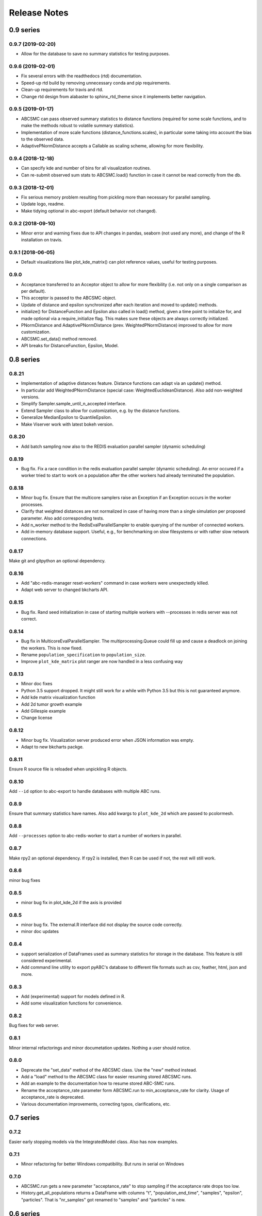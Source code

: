.. _releasenotes:

Release Notes
=============


0.9 series
..........


0.9.7 (2019-02-20)
------------------

* Allow for the database to save no summary statistics for testing purposes.


0.9.6 (2019-02-01)
------------------

* Fix several errors with the readthedocs (rtd) documentation.
* Speed-up rtd build by removing unnecessary conda and pip requirements.
* Clean-up requirements for travis and rtd.
* Change rtd design from alabaster to sphinx_rtd_theme since it implements
  better navigation.


0.9.5 (2019-01-17)
------------------

* ABCSMC can pass observed summary statistics to distance functions
  (required for some scale functions, and to make the
  methods robust to volatile summary statistics).
* Implementation of more scale functions (distance_functions.scales), in
  particular some taking into account the bias to the observed data.
* AdaptivePNormDistance accepts a Callable as scaling scheme, allowing
  for more flexibility.


0.9.4 (2018-12-18)
------------------

* Can specify kde and number of bins for all visualization routines.
* Can re-submit observed sum stats to ABCSMC.load() function in case
  it cannot be read correctly from the db.


0.9.3 (2018-12-01)
------------------

* Fix serious memory problem resulting from pickling more than necessary
  for parallel sampling.
* Update logo, readme.
* Make tidying optional in abc-export (default behavior not changed).


0.9.2 (2018-09-10)
------------------

* Minor error and warning fixes due to API changes in pandas, seaborn (not
  used any more), and change of the R installation on travis.


0.9.1 (2018-06-05)
------------------

* Default visualizations like plot_kde_matrix() can plot reference values,
  useful for testing purposes.


0.9.0
-----

* Acceptance transferred to an Acceptor object to allow for more
  flexibility (i.e. not only on a single comparison as per default).
* This acceptor is passed to the ABCSMC object.
* Update of distance and epsilon synchronized after each iteration and moved
  to update() methods.
* initialize() for DistanceFunction and Epsilon also called in load() method,
  given a time point to initialize for, and made optional via a
  require_initialize flag. This makes sure these objects are always correctly
  initialized.
* PNormDistance and AdaptivePNormDistance (prev. WeightedPNormDistance)
  improved to allow for more customization.
* ABCSMC.set_data() method removed.
* API breaks for DistanceFunction, Epsilon, Model.


0.8 series
..........


0.8.21
------

* Implementation of adaptive distances feature. Distance functions can adapt
  via an update() method.
* In particular add WeightedPNormDistance (special case:
  WeightedEuclideanDistance). Also add non-weighted versions.
* Simplify Sampler.sample_until_n_accepted interface.
* Extend Sampler class to allow for customization, e.g. by the distance
  functions.
* Generalize MedianEpsilon to QuantileEpsilon.
* Make Viserver work with latest bokeh version.


0.8.20
------

* Add batch sampling now also to the REDIS evaluation parallel sampler
  (dynamic scheduling)


0.8.19
------

* Bug fix. Fix a race condition in the redis evaluation parallel sampler
  (dynamic scheduling). An error occured if a worker tried to start to work
  on a population after the other workers had already terminated the
  population.


0.8.18
------

* Minor bug fix. Ensure that the multicore samplers raise an Exception if
  an Exception occurs in the worker processes.
* Clarify that weighted distances are not normalized in case of having more
  than a single simulation per proposed parameter.
  Also add corresponding tests.
* Add n_worker method to the RedisEvalParallelSampler to enable querying of
  the number of connected workers.
* Add in-memory database support. Useful, e.g., for benchmarking on slow
  filesystems or with rather slow network connections.


0.8.17
------

Make git and gitpython an optional dependency.


0.8.16
------

* Add "abc-redis-manager reset-workers" command in case workers were
  unexpectedly killed.
* Adapt web server to changed bkcharts API.


0.8.15
------

* Bug fix. Rand seed initialization in case of starting multiple workers
  with --processes in redis server was not correct.


0.8.14
------

* Bug fix in MulticoreEvalParallelSampler. The multiprocessing.Queue could fill
  up and cause a deadlock on joining the workers. This is now fixed.
* Rename ``population_specification`` to ``population_size``.
* Improve ``plot_kde_matrix`` plot ranger are now handled in a less confusing
  way

0.8.13
------

* Minor doc fixes
* Python 3.5 support dropped. It might still work for a while with Python 3.5
  but this is not guaranteed anymore.
* Add kde matrix visualization function
* Add 2d tumor growth example
* Add Gillespie example
* Change license


0.8.12
------

* Minor bug fix. Visualization server produced error when JSON information
  was empty.
* Adapt to new bkcharts packge.


0.8.11
------

Ensure R source file is reloaded when unpickling R objects.


0.8.10
------

Add ``--id`` option to abc-export to handle databases with multiple ABC runs.


0.8.9
-----

Ensure that summary statistics have names.
Also add kwargs to ``plot_kde_2d`` which are passed to pcolormesh.

0.8.8
-----

Add ``--processes`` option to abc-redis-worker to start a number of workers
in parallel.


0.8.7
-----

Make rpy2 an optional dependency. If rpy2 is installed, then R can be used
if not, the rest will still work.

0.8.6
-----

minor bug fixes

0.8.5
-----

* minor bug fix in plot_kde_2d if the axis is provided


0.8.5
-----

* minor bug fix. The external.R interface did not display the source code
  correctly.
* minor doc updates


0.8.4
-----

* support serialization of DataFrames used as summary statistics for storage
  in the database. This feature is still considered experimental.
* Add command line utility to export pyABC's database to different file formats
  such as csv, feather, html, json and more.


0.8.3
-----

* Add (experimental) support for models defined in R.
* Add some visualization functions for convenience.


0.8.2
-----

Bug fixes for web server.


0.8.1
-----

Minor internal refactorings and minor documetation updates.
Nothing a user should notice.

0.8.0
-----

* Deprecate the "set_data" method of the ABCSMC class.
  Use the "new" method instead.
* Add a "load" method to the ABCSMC class for easier resuming stored ABCSMC
  runs.
* Add an example to the documentation how to resume stored ABC-SMC runs.
* Rename the acceptance_rate parameter form ABCSMC.run to min_acceptance_rate
  for clarity. Usage of acceptance_rate is deprecated.
* Various documentation improvements, correcting typos, clarifications, etc.


0.7 series
..........


0.7.2
-----

Easier early stopping models via the IntegratedModel class.
Also has now examples.


0.7.1
-----


* Minor refactoring for better Windows compatibility. But runs in serial
  on Windows


0.7.0
-----

* ABCSMC.run gets a new parameter "acceptance_rate" to stop sampling if the
  acceptance rate drops too low.
* History.get_all_populations returns a DataFrame with columns "t",
  "population_end_time", "samples", "epsilon", "particles". That is
  "nr_samples" got renamed to "samples" and "particles" is new.


0.6 series
..........


0.6.4
-----

Performance improvement. Use MulticoreEvalParallelSampler as default. This
should bring better performance for machines with many cores and comparatively
small population sizes.

0.6.3
-----

Bug fix. Ensure numpy.int64 can also be passed to History methods were an
integer argument is expected.


0.6.2
-----

Bug fix. Forgot to add the new Multicore base class.


0.6.1
-----

MulticoreEvalParallelSampler gets an n_procs parameter.


0.6.0
-----

History API
~~~~~~~~~~~

Change the signature from History.get_distribution(t, m)
to History.get_distribution(m, t) and make the time argument optional
defaulting to the last time point


0.5 series
..........


0.5.2
-----

* Minor History API changes
    * Remove History.get_results_distribution
    * rename History.get_weighted_particles_dataframe to
      History.get_distribution


0.5.1
-----

* Minor ABCSMC API changes
    * Mark the de facto private methods as private by prepending an
      underscore. This should not cause trouble as usually noone would
      ever use these methods.


0.5.0
-----

* Usability improvements and minor API canges
    * ABCSMC accepts now an integer to be passed for constant population size
    * The maximum number populations specification has moved from the
      PopulationStrategy classes to the ABCSMC.run method. The ABCSMC.run
      method will be where it is defined when to stop.


0.4 series
..........


0.4.4
-----

* Improvements to adaptive population size strategy
   * Use same CV estimation algorithm for Transition and PopulationStrategy
   * Bootstrapping on full joint space for model selection


0.4.3
-----

* Fix edge case of models without parameters for population size adaptation


0.4.2
-----

* Changes to the experimental adaptive population strategy.
   * Smarter update for model selection
   * Better CV estimation



0.4.1
-----

* fix minor bug in RVs wrapper. args and keyword args were not passed to the
  wrapper random variable.


0.4.0
-----

* Add local transition class which makes a local KDE fit.
* Fix corner cases of adaptive population size strategy
* Change the default: Do not stop if only a single model is alive.
* Also include population 0, i.e. a sample from the prior, in the websever
  visualization
* Minor bug fixes
    * Fix inconsistency in ABC options if db_path given as sole string argument
* Add four evaluation parallel samplers
    * Dask based implementation
        * More communication overhead
    * Future executor evaluation parallel sampler
        * Very similar to the Dask implementation
    * Redis based implementation
        * Less communication overhad
        * Performs also well for short running simulations
    * Multicore evaluation parallel sampler
        * In most common cases, where the population size is much bigger
          than the number of cores, this sampler is not going to be faster
          than the multicore particle parallel sampler.
        * However, on machines with lots of cores and moderate sized populations
          this sampler might be faster


0.3 series
..........

0.3.3
-----

* Fix SGE regression. Forgot to update a module path on refactoring.


0.3.2
-----

PEP8
~~~~

Comply with PEP8 with a few exceptions where it does not make sense.
Flake8 runs now with the test. The tests do not pass if flake8 complains.


Legacy code cleanup
~~~~~~~~~~~~~~~~~~~

Remove legacy classes such as the MultivariateMultiTypeNormalDistributions
and the legacy covariance calculation. Also remove devideas folder.


0.3.1
-----

Easier usage
~~~~~~~~~~~~

Refactor the ABCSMC.set_data and provide defaults.


0.3.0
-----

Easier usage
~~~~~~~~~~~~

Provide more default values for ABCSMC. This improves usability.


0.2 series
..........

0.2.0
-----

Add an efficient multicore sampler
~~~~~~~~~~~~~~~~~~~~~~~~~~~~~~~~~~

The new sampler relies on forking instead of pickling for the ``sample_one``,
``simulate_one`` and ``accept_one`` functions.
This brings a huge performance improvement for single machine multicore settings
compared to ``multiprocessing.Pool.map`` like execution which repeatedly pickles.


0.1 series
..........

0.1.3
-----

Initial release to the public.
